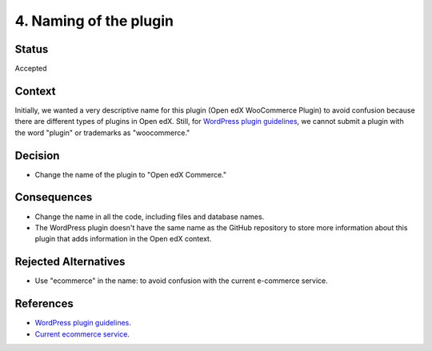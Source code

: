 4. Naming of the plugin
========================

Status
******

Accepted


Context
*******

Initially, we wanted a very descriptive name for this plugin (Open edX WooCommerce Plugin) to avoid confusion because there are different types of plugins in Open edX. Still, for `WordPress plugin guidelines`_, we cannot submit a plugin with the word "plugin" or trademarks as "woocommerce."

Decision
********

- Change the name of the plugin to "Open edX Commerce."


Consequences
************

- Change the name in all the code, including files and database names.

- The WordPress plugin doesn't have the same name as the GitHub repository to store more information about this plugin that adds information in the Open edX context.


Rejected Alternatives
*********************

- Use "ecommerce" in the name: to avoid confusion with the current e-commerce service.


References
**********

- `WordPress plugin guidelines`_.
- `Current ecommerce service`_.


.. _WordPress plugin guidelines: https://developer.wordpress.org/plugins/wordpress-org/detailed-plugin-guidelines/#17-plugins-must-respect-trademarks-copyrights-and-project-names
.. _Current ecommerce service: https://github.com/openedx/ecommerce
